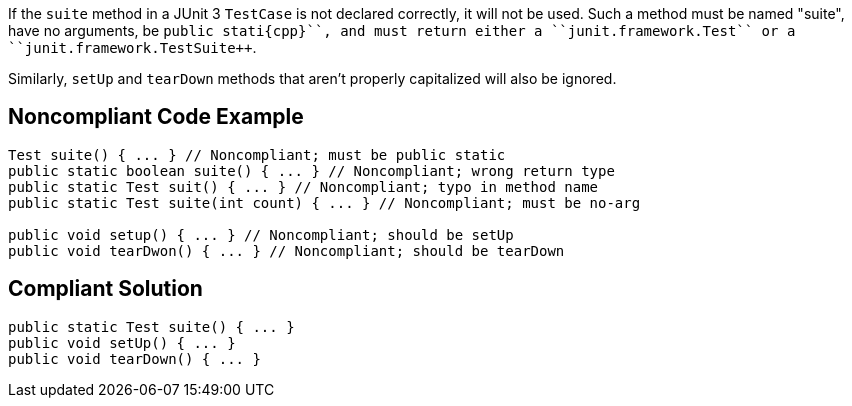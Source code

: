 If the ``++suite++`` method in a JUnit 3 ``++TestCase++`` is not declared correctly, it will not be used. Such a method must be named "suite", have no arguments, be ``++public stati{cpp}``, and must return either a ``++junit.framework.Test++`` or a ``++junit.framework.TestSuite++``.

Similarly, ``++setUp++`` and ``++tearDown++`` methods that aren't properly capitalized will also be ignored.


== Noncompliant Code Example

----
Test suite() { ... } // Noncompliant; must be public static
public static boolean suite() { ... } // Noncompliant; wrong return type
public static Test suit() { ... } // Noncompliant; typo in method name
public static Test suite(int count) { ... } // Noncompliant; must be no-arg

public void setup() { ... } // Noncompliant; should be setUp
public void tearDwon() { ... } // Noncompliant; should be tearDown
----


== Compliant Solution

----
public static Test suite() { ... }
public void setUp() { ... }
public void tearDown() { ... }
----

